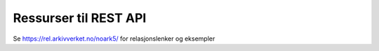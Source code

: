 Ressurser til REST API
======================

Se https://rel.arkivverket.no/noark5/ for
relasjonslenker og eksempler
